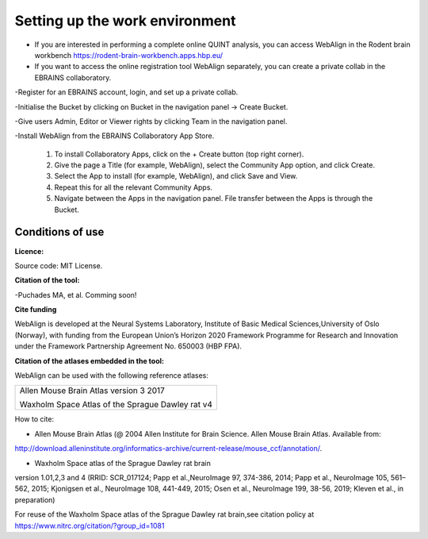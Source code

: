 **Setting up the work environment**
-----------------------------

- If you are interested in performing a complete online QUINT analysis, you can access WebAlign in the Rodent brain workbench https://rodent-brain-workbench.apps.hbp.eu/ 

- If you want to access the online registration tool WebAlign separately, you can create a private collab in the EBRAINS collaboratory.

-Register for an EBRAINS account, login, and set up a private collab.

-Initialise the Bucket by clicking on Bucket in the navigation panel -> Create Bucket.

-Give users Admin, Editor or Viewer rights by clicking Team in the navigation panel.

-Install WebAlign from the EBRAINS Collaboratory App Store.

   1. To install Collaboratory Apps, click on the + Create button (top right corner). 
   2. Give the page a Title (for example, WebAlign), select the Community App option, and click Create.
   3. Select the App to install (for example, WebAlign), and click Save and View.
   4. Repeat this for all the relevant Community Apps.
   5. Navigate between the Apps in the navigation panel. File transfer between the Apps is through the Bucket.
    
    
**Conditions of use**
~~~~~~~~~~~~~~~~~~~~~~

**Licence:** 

Source code: MIT License.


**Citation of the tool:**

-Puchades MA, et al. Comming soon!
   
**Cite funding**
 
WebAlign is developed at the Neural Systems Laboratory, Institute of
Basic Medical Sciences,University of Oslo (Norway), with funding from the European Union’s
Horizon 2020 Framework Programme for Research and Innovation under the
Framework Partnership Agreement No. 650003 (HBP FPA).

**Citation of the atlases embedded in the tool:**

WebAlign can be used with the following reference atlases:

+--------------------------------------------------+
|Allen Mouse Brain Atlas version 3 2017            |
|                                                  |
|Waxholm Space Atlas of the Sprague Dawley rat v4  |
+--------------------------------------------------+     
How to cite:

* Allen Mouse Brain Atlas (@ 2004 Allen Institute for Brain Science. Allen Mouse Brain Atlas. Available from:  
http://download.alleninstitute.org/informatics-archive/current-release/mouse_ccf/annotation/.                     

* Waxholm Space atlas of the Sprague Dawley rat brain       
version 1.01,2,3 and 4 (RRID: SCR_017124; Papp et al.,NeuroImage 97, 374-386, 2014;
Papp et al., NeuroImage 105, 561–562, 2015; Kjonigsen et al., NeuroImage 108, 441-449, 2015;
Osen et al., NeuroImage 199, 38-56, 2019; Kleven et al., in preparation)                         

For reuse of the Waxholm Space atlas of the Sprague Dawley rat brain,see citation policy at  
https://www.nitrc.org/citation/?group_id=1081
